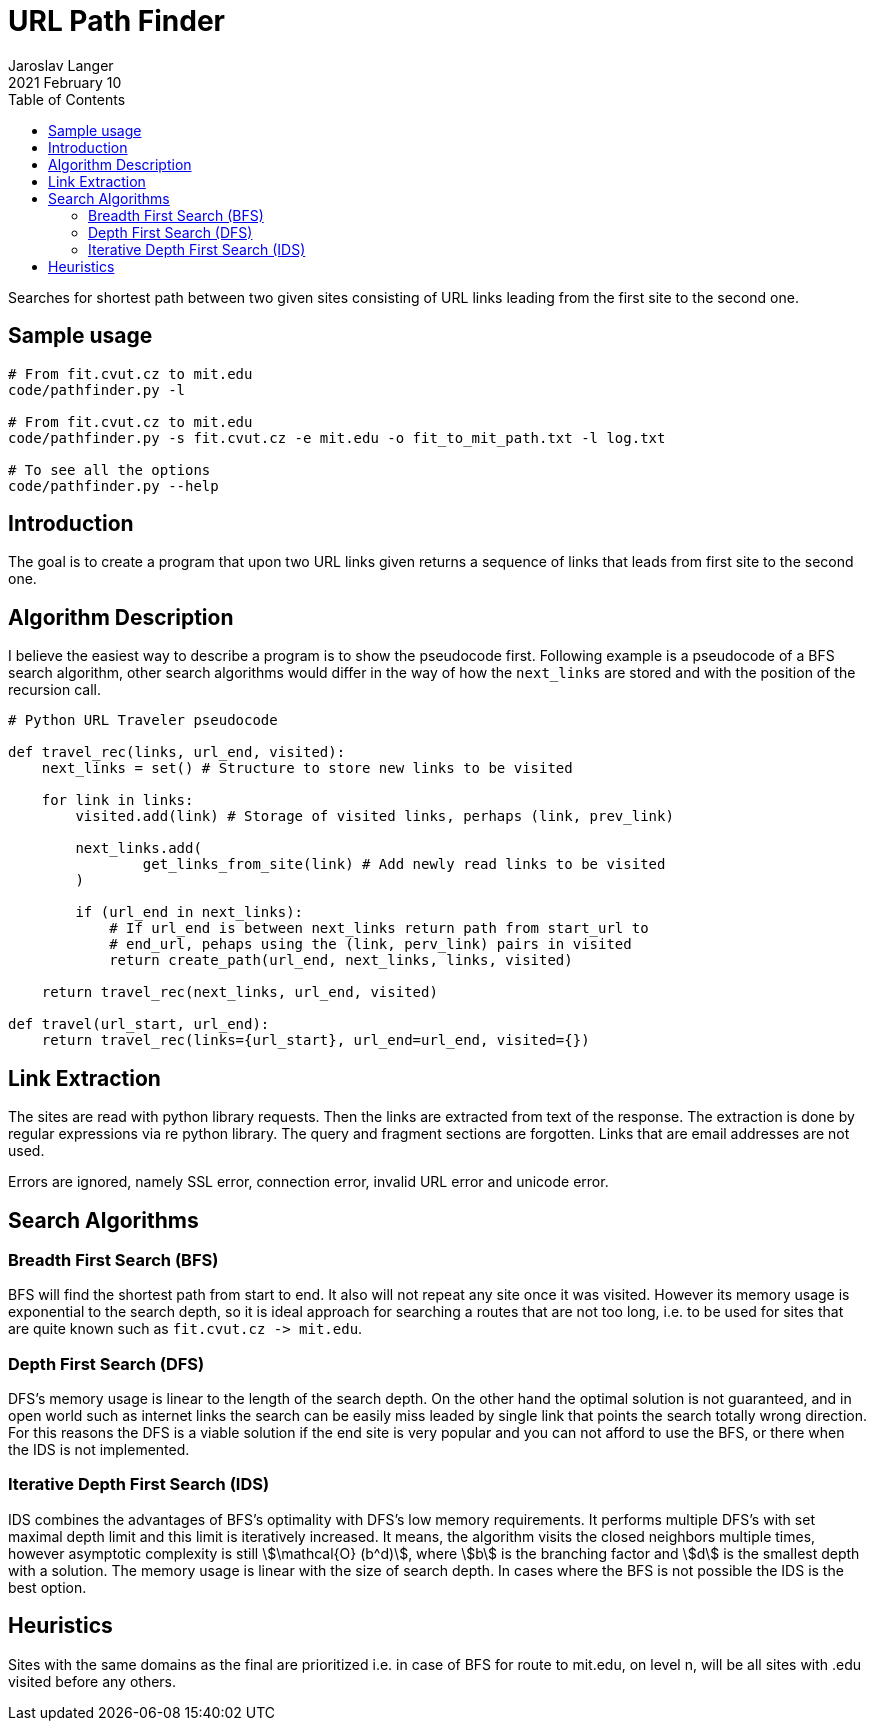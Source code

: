 = URL Path Finder
Jaroslav Langer
2021 February 10
:toc:
:stem:
:source-highlighter: highlight.js
:linkcss:
:stylesheet: ./../../../../style.css

Searches for shortest path between two given sites consisting of URL links leading from the first site to the second one.

== Sample usage

[source,console]
----
# From fit.cvut.cz to mit.edu
code/pathfinder.py -l

# From fit.cvut.cz to mit.edu
code/pathfinder.py -s fit.cvut.cz -e mit.edu -o fit_to_mit_path.txt -l log.txt

# To see all the options
code/pathfinder.py --help
----

== Introduction

The goal is to create a program that upon two URL links given returns a sequence of links that leads from first site to the second one.

== Algorithm Description

I believe the easiest way to describe a program is to show the pseudocode first. Following example is a pseudocode of a BFS search algorithm, other search algorithms would differ in the way of how the `+next_links+` are stored and with the position of the recursion call.

[,python]
----
# Python URL Traveler pseudocode

def travel_rec(links, url_end, visited):
    next_links = set() # Structure to store new links to be visited

    for link in links:
        visited.add(link) # Storage of visited links, perhaps (link, prev_link)

        next_links.add(
                get_links_from_site(link) # Add newly read links to be visited
        )

        if (url_end in next_links):
            # If url_end is between next_links return path from start_url to
            # end_url, pehaps using the (link, perv_link) pairs in visited
            return create_path(url_end, next_links, links, visited)

    return travel_rec(next_links, url_end, visited)

def travel(url_start, url_end):
    return travel_rec(links={url_start}, url_end=url_end, visited={})
----

== Link Extraction

The sites are read with python library requests. Then the links are extracted from text of the response. The extraction is done by regular expressions via re python library. The query and fragment sections are forgotten. Links that are email addresses are not used.

Errors are ignored, namely SSL error, connection error, invalid URL error and unicode error.

== Search Algorithms

=== Breadth First Search (BFS)

BFS will find the shortest path from start to end. It also will not repeat any site once it was visited. However its memory usage is exponential to the search depth, so it is ideal approach for searching a routes that are not too long, i.e. to be used for sites that are quite known such as `+fit.cvut.cz -> mit.edu+`.

=== Depth First Search (DFS)

DFS's memory usage is linear to the length of the search depth. On the other hand the optimal solution is not guaranteed, and in open world such as internet links the search can be easily miss leaded by single link that points the search totally wrong direction. For this reasons the DFS is a viable solution if the end site is very popular and you can not afford to use the BFS, or there when the IDS is not implemented.

=== Iterative Depth First Search (IDS)

IDS combines the advantages of BFS's optimality with DFS's low memory requirements. It performs multiple DFS's with set maximal depth limit and this limit is iteratively increased. It means, the algorithm visits the closed neighbors multiple times, however asymptotic complexity is still stem:[\mathcal{O} (b^d)], where stem:[b] is the branching factor and stem:[d] is the smallest depth with a solution. The memory usage is linear with the size of search depth. In cases where the BFS is not possible the IDS is the best option.

== Heuristics

Sites with the same domains as the final are prioritized i.e. in case of BFS for route to mit.edu, on level n, will be all sites with .edu visited before any others.
